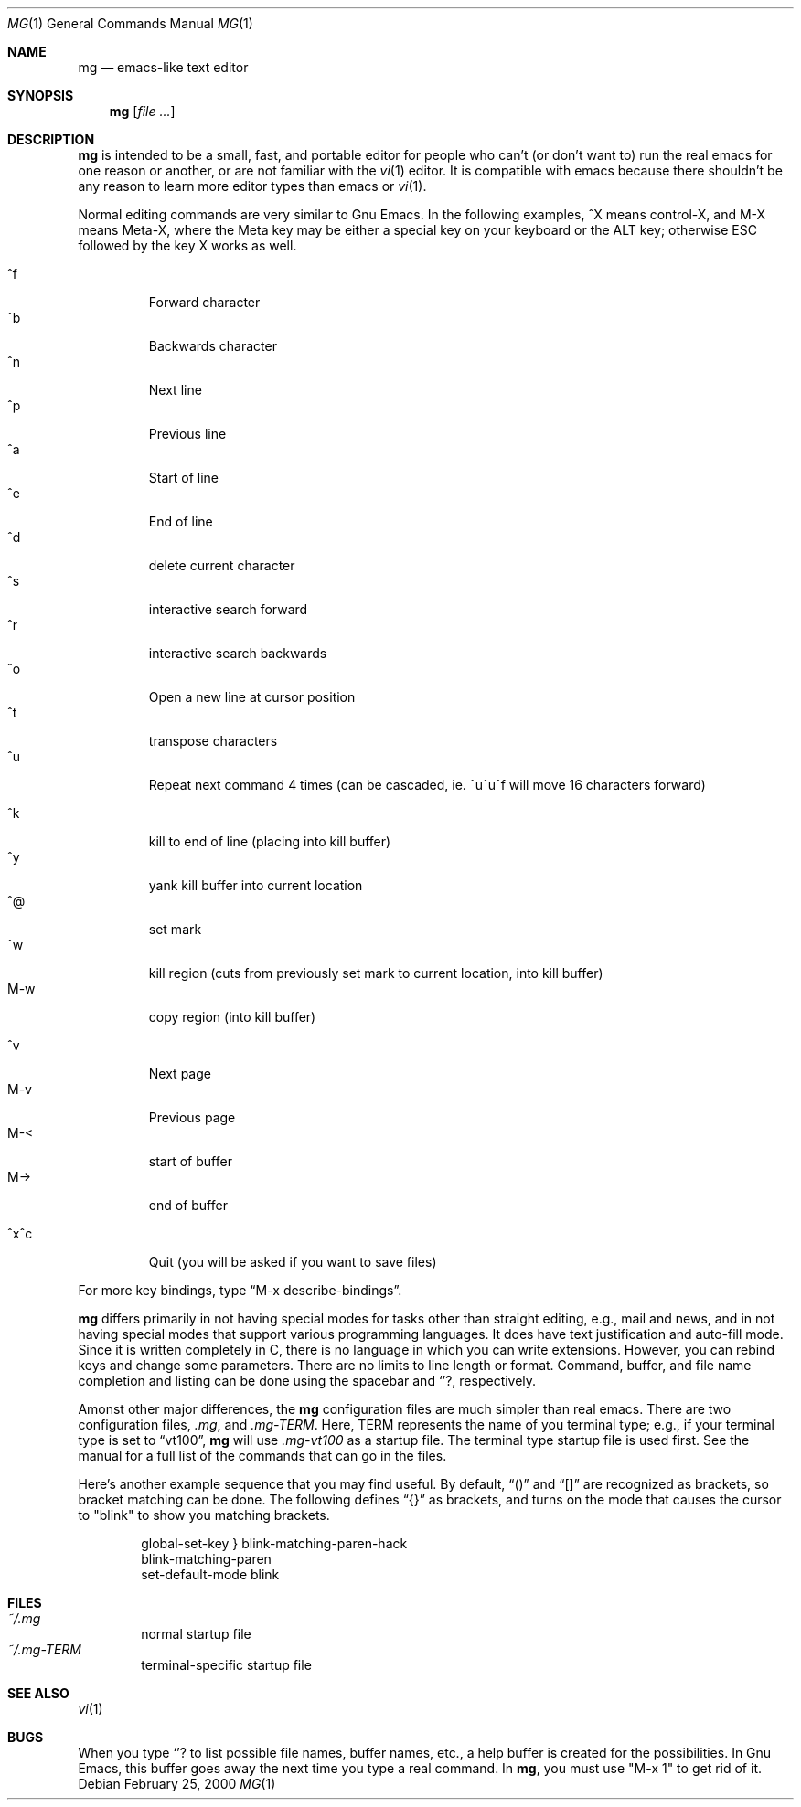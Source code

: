 .Dd February 25, 2000
.Dt MG 1
.Os
.Sh NAME
.Nm mg
.Nd emacs-like text editor
.Sh SYNOPSIS
.Nm mg
.Op Ar
.Sh DESCRIPTION
.Nm
is intended to be a small, fast, and portable editor for
people who can't (or don't want to) run the real emacs for one
reason or another, or are not familiar with the
.Xr vi 1
editor.  It is compatible with emacs because there shouldn't
be any reason to learn more editor types than emacs or
.Xr vi 1 .
.Pp
Normal editing commands are very similar to Gnu Emacs.  In the
following examples, ^X means control-X, and M-X means Meta-X,
where the Meta key may be either a special key on your keyboard
or the ALT key; otherwise ESC followed by the key X works as well.
.Pp
.Bl -tag -width xxxxx -compact
.It ^f
Forward character
.It ^b
Backwards character
.It ^n
Next line
.It ^p
Previous line
.It ^a
Start of line
.It ^e
End of line
.It ^d
delete current character
.It ^s
interactive search forward
.It ^r
interactive search backwards
.It ^o
Open a new line at cursor position
.It ^t
transpose characters
.It ^u
Repeat next command 4 times (can be cascaded, ie. ^u^u^f will move 16 characters forward)
.Pp
.It ^k
kill to end of line (placing into kill buffer)
.It ^y
yank kill buffer into current location
.It ^@
set mark
.It ^w
kill region (cuts from previously set mark to current location, into kill buffer)
.It M-w
copy region (into kill buffer)
.Pp
.It ^v
Next page
.It M-v
Previous page
.It M-<
start of buffer
.It M->
end of buffer
.Pp
.It ^x^c
Quit (you will be asked if you want to save files)
.El
.Pp
For more key bindings, type
.Dq M-x describe-bindings .
.Pp
.Nm
differs primarily in not having special modes for tasks other than
straight editing, e.g., mail and news, and in not having special modes that
support various programming languages.  It does have text justification
and auto-fill mode.  Since it is written completely in C, there is no
language in which you can write extensions.  However, you can rebind
keys and change some parameters.  There are no limits to line length
or format.  Command, buffer, and file name completion and listing can
be done using the spacebar and
.Ql ? ,
respectively.
.Pp
Amonst other major differences, the
.Nm
configuration files are much simpler than real emacs.
There are two configuration files, 
.Pa .mg ,
and
.Pa .mg-TERM .
Here,
.Ev TERM
represents the name of you terminal type; e.g., if your terminal type
is set to
.Dq vt100 ,
.Nm
will use
.Pa .mg-vt100
as a startup file.  The terminal type startup file is used
first.
See the manual for a full list of the commands that can
go in the files.
.Pp
Here's another example sequence that you may find useful.  By default,
.Dq ()
and
.Dq []
are recognized as brackets, so bracket matching can be done.
The following defines
.Dq {}
as brackets, and turns on the mode that causes
the cursor to "blink" to show you matching brackets.
.Bd -literal -offset indent
global-set-key } blink-matching-paren-hack
blink-matching-paren
set-default-mode blink
.Ed
.Sh FILES
.Bl -tag -width xxxx -compact
.It Pa ~/.mg
normal startup file
.It Pa ~/.mg-TERM
terminal-specific startup file
.El
.Sh SEE ALSO
.Xr vi 1
.Sh BUGS
When you type
.Ql ?
to list possible file names, buffer names, etc.,
a help buffer is created for the possibilities.  In Gnu Emacs,
this buffer goes away the next time you type a real command.
In
.Nm mg ,
you must use "M-x 1" to get rid of it.
